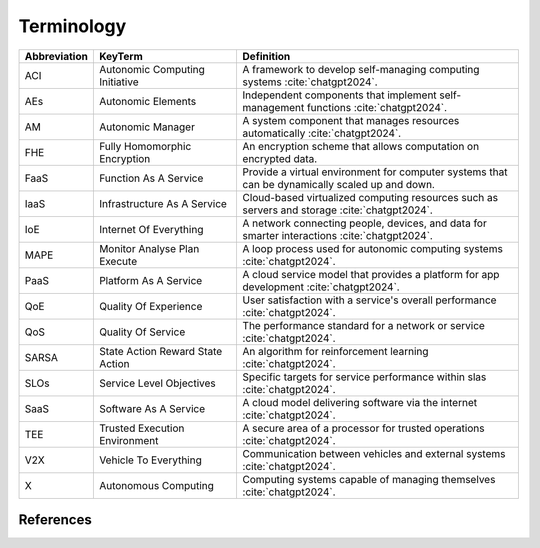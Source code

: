 Terminology
===========

.. list-table:: 
   :widths: 10 30 60
   :header-rows: 1

   * - Abbreviation
     - KeyTerm
     - Definition
   
   * - ACI
     - Autonomic Computing Initiative
     - A framework to develop self-managing computing systems :cite:`chatgpt2024`.
   
   * - AEs
     - Autonomic Elements
     - Independent components that implement self-management functions :cite:`chatgpt2024`.
   
   * - AM
     - Autonomic Manager
     - A system component that manages resources automatically :cite:`chatgpt2024`.
   
   * - FHE
     - Fully Homomorphic Encryption
     - An encryption scheme that allows computation on encrypted data.
   
   * - FaaS
     - Function As A Service
     - Provide a virtual environment for computer systems that can be dynamically scaled up and down.
   
   * - IaaS
     - Infrastructure As A Service
     - Cloud-based virtualized computing resources such as servers and storage :cite:`chatgpt2024`.
   
   * - IoE
     - Internet Of Everything
     - A network connecting people, devices, and data for smarter interactions :cite:`chatgpt2024`.
   
   * - MAPE
     - Monitor Analyse Plan Execute
     - A loop process used for autonomic computing systems :cite:`chatgpt2024`.
   
   * - PaaS
     - Platform As A Service
     - A cloud service model that provides a platform for app development :cite:`chatgpt2024`.
   
   * - QoE
     - Quality Of Experience
     - User satisfaction with a service's overall performance :cite:`chatgpt2024`.
   
   * - QoS
     - Quality Of Service
     - The performance standard for a network or service :cite:`chatgpt2024`.
   
   * - SARSA
     - State Action Reward State Action
     - An algorithm for reinforcement learning :cite:`chatgpt2024`.
   
   * - SLOs
     - Service Level Objectives
     - Specific targets for service performance within slas :cite:`chatgpt2024`.
   
   * - SaaS
     - Software As A Service
     - A cloud model delivering software via the internet :cite:`chatgpt2024`.
   
   * - TEE
     - Trusted Execution Environment
     - A secure area of a processor for trusted operations :cite:`chatgpt2024`.
   
   * - V2X
     - Vehicle To Everything
     - Communication between vehicles and external systems :cite:`chatgpt2024`.
   
   * - X
     - Autonomous Computing
     - Computing systems capable of managing themselves :cite:`chatgpt2024`.
   

References
----------
.. bibliography::
    :filter: docname in docnames